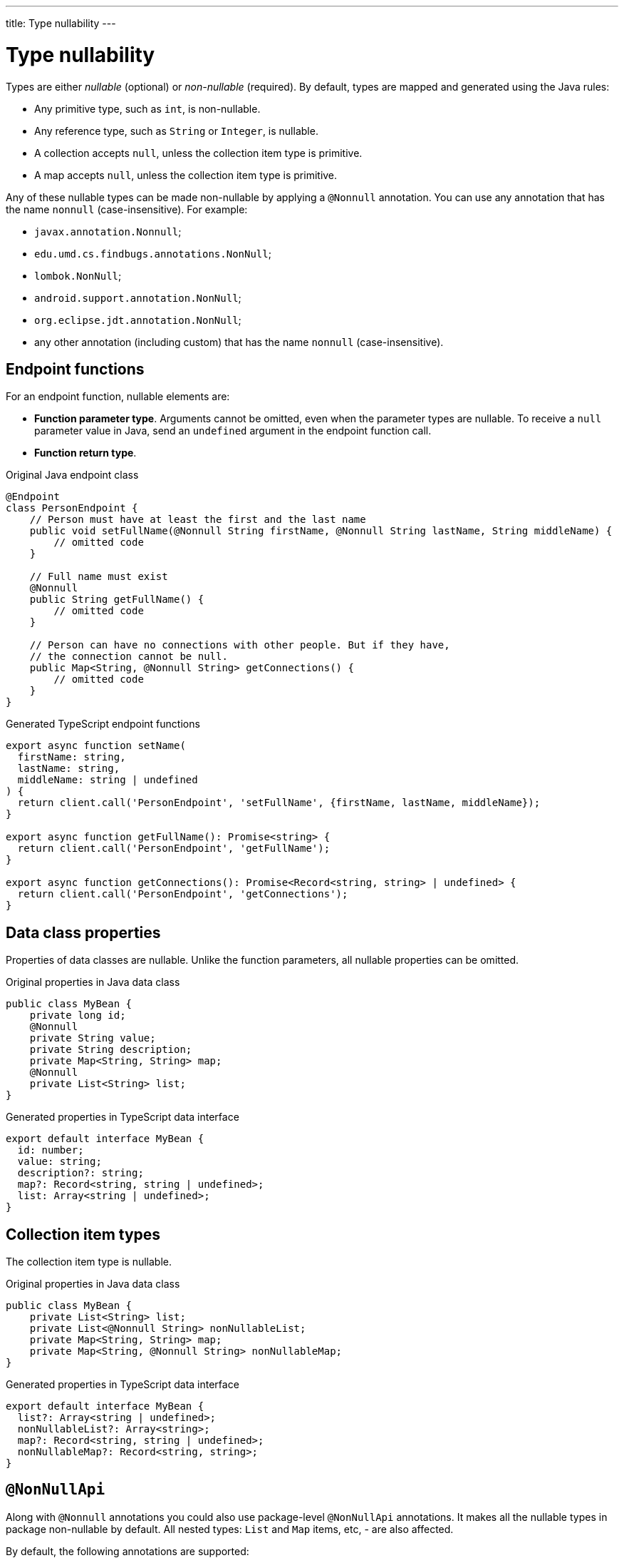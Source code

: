 ---
title: Type nullability
---
// tag::content[]

= Type nullability

Types are either _nullable_ (optional) or _non-nullable_ (required).
By default, types are mapped and generated using the Java rules:

- Any primitive type, such as `int`, is non-nullable.
- Any reference type, such as `String` or `Integer`, is nullable.
- A collection accepts `null`, unless the collection item type is primitive.
- A map accepts `null`, unless the collection item type is primitive.

Any of these nullable types can be made non-nullable by applying a `@Nonnull` annotation.
You can use any annotation that has the name `nonnull` (case-insensitive).
For example:

* `javax.annotation.Nonnull`;
* `edu.umd.cs.findbugs.annotations.NonNull`;
* `lombok.NonNull`;
* `android.support.annotation.NonNull`;
* `org.eclipse.jdt.annotation.NonNull`;
* any other annotation (including custom) that has the name `nonnull` (case-insensitive).

== Endpoint functions

For an endpoint function, nullable elements are:

* **Function parameter type**.
Arguments cannot be omitted, even when the parameter types are nullable.
To receive a `null` parameter value in Java, send an `undefined` argument in the endpoint function call.
* **Function return type**.

.Original Java endpoint class
[source,java]
----
@Endpoint
class PersonEndpoint {
    // Person must have at least the first and the last name
    public void setFullName(@Nonnull String firstName, @Nonnull String lastName, String middleName) {
        // omitted code
    }

    // Full name must exist
    @Nonnull
    public String getFullName() {
        // omitted code
    }

    // Person can have no connections with other people. But if they have,
    // the connection cannot be null.
    public Map<String, @Nonnull String> getConnections() {
        // omitted code
    }
}
----

.Generated TypeScript endpoint functions
[source,typescript]
----
export async function setName(
  firstName: string,
  lastName: string,
  middleName: string | undefined
) {
  return client.call('PersonEndpoint', 'setFullName', {firstName, lastName, middleName});
}

export async function getFullName(): Promise<string> {
  return client.call('PersonEndpoint', 'getFullName');
}

export async function getConnections(): Promise<Record<string, string> | undefined> {
  return client.call('PersonEndpoint', 'getConnections');
}
----

== Data class properties

Properties of data classes are nullable.
Unlike the function parameters, all nullable properties can be omitted.

.Original properties in Java data class
[source,java]
----
public class MyBean {
    private long id;
    @Nonnull
    private String value;
    private String description;
    private Map<String, String> map;
    @Nonnull
    private List<String> list;
}
----

.Generated properties in TypeScript data interface
[source,typescript]
----
export default interface MyBean {
  id: number;
  value: string;
  description?: string;
  map?: Record<string, string | undefined>;
  list: Array<string | undefined>;
}
----

== Collection item types

The collection item type is nullable.

.Original properties in Java data class
[source,java]
----
public class MyBean {
    private List<String> list;
    private List<@Nonnull String> nonNullableList;
    private Map<String, String> map;
    private Map<String, @Nonnull String> nonNullableMap;
}
----

.Generated properties in TypeScript data interface
[source,typescript]
----
export default interface MyBean {
  list?: Array<string | undefined>;
  nonNullableList?: Array<string>;
  map?: Record<string, string | undefined>;
  nonNullableMap?: Record<string, string>;
}
----

== `@NonNullApi`

Along with `@Nonnull` annotations you could also use package-level `@NonNullApi` annotations.
It makes all the nullable types in package non-nullable by default.
All nested types: `List` and `Map` items, etc, - are also affected.

By default, the following annotations are supported:

* `org.springframework.lang.NonNullApi`.

To make any type nullable, you must put `@Nullable` annotation to it.

.`package-info.java`
[source,java]
----
@NonNullApi
package com.example.application;
----

.`MyBean.java
[source,java]
----
public class MyBean {
    public List<String> list;
    public Map<String, Integer> map;
}
----

.`MyBean.ts`
[source,typescript]
----
export default interface MyBean {
  list: Array<string>;
  map: Record<string, number>;
}
----

== Nullability collision

There could be a case where several annotations are applied to the same type.
To resolve this collision, each annotation has its priority; among all applied annotations the one with the highest priority is selected.

* `@NonNullApi` annotation has priority of `10` which makes it the weakest.
This annotation applies only to types without any nullability annotation.
* `@Nullable` annotation has priority of `20`.
It makes any type that affected by `@NonNullApi` annotation nullable.
* `@Nonnull` annotation has priority of `30` which makes it the strongest.
It makes any type non-nullable again.

.`package-info.java`
[source,java]
----
@NonNullApi
package com.example.application;
----

.`MyBean.java`
[source,java]
----
public class MyBean {
    public List<String> list;
    @Nullable
    public Map<String, @Nullable Integer> nullableMap;
    @Nonnull
    @Nullable
    public Short forcedNonNullNumber;
}
----

.`MyBean.ts
[source,typescript]
----
export default interface MyBean {
  list: Array<string>;
  map: Record<string, number | undefined>;
  forcedNonNullNumber: number;
}
----

// end::content[]
